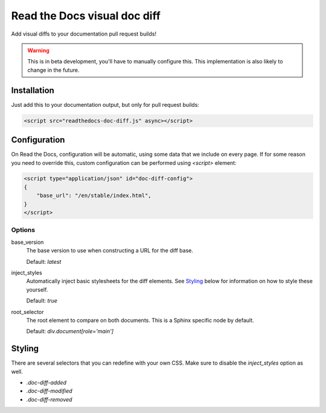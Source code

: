Read the Docs visual doc diff
=============================

Add visual diffs to your documentation pull request builds!

.. warning::
    This is in beta development, you'll have to manually configure this. This
    implementation is also likely to change in the future.

Installation
------------

Just add this to your documentation output, but only for pull request builds:

.. code:: html

    <script src="readthedocs-doc-diff.js" async></script>

Configuration
-------------

On Read the Docs, configuration will be automatic, using some data that we
include on every page. If for some reason you need to override this, custom
configuration can be performed using `<script>` element:

.. code:: html

    <script type="application/json" id="doc-diff-config">
    {
        "base_url": "/en/stable/index.html",
    }
    </script>

Options
~~~~~~~

base_version
    The base version to use when constructing a URL for the diff base.

    Default: `latest`

inject_styles
    Automatically inject basic stylesheets for the diff elements. See `Styling`_
    below for information on how to style these yourself.

    Default: `true`

root_selector
    The root element to compare on both documents. This is a Sphinx specific
    node by default.

    Default: `div.document[role='main']`

Styling
-------

There are several selectors that you can redefine with your own CSS. Make sure to
disable the `inject_styles` option as well.

* `.doc-diff-added`
* `.doc-diff-modified`
* `.doc-diff-removed`
